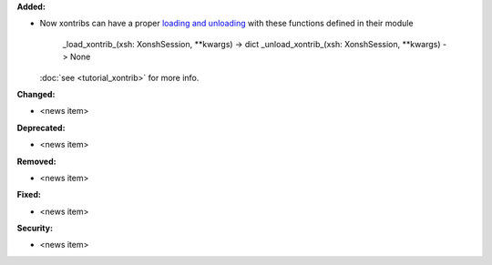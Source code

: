 **Added:**

* Now xontribs can have a proper `loading and unloading <https://github.com/xonsh/xonsh/issues/4541>`_
  with these functions defined in their module

    _load_xontrib_(xsh: XonshSession, **kwargs) -> dict
    _unload_xontrib_(xsh: XonshSession, **kwargs) -> None

  :doc:`see <tutorial_xontrib>` for more info.

**Changed:**

* <news item>

**Deprecated:**

* <news item>

**Removed:**

* <news item>

**Fixed:**

* <news item>

**Security:**

* <news item>

